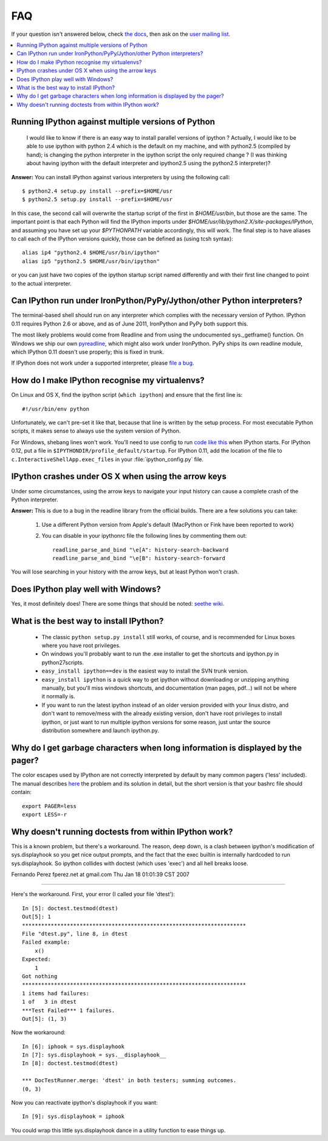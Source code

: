 ===
FAQ
===

If your question isn't answered below, check `the docs <http://ipython.github.com/ipython-doc/>`_, then ask on the `user mailing list <http://projects.scipy.org/mailman/listinfo/ipython-user>`_.

.. contents::
  :local:
  :backlinks: none

Running IPython against multiple versions of Python 
---------------------------------------------------
    I would like to know if there is an easy way to install parallel versions of ipython ? Actually, I would like to be able to use ipython with python 2.4 which is the default on my machine, and with python2.5 (compiled by hand); is changing the python interpreter in the ipython script the only required change ? (I was thinking about having ipython with the default interpreter and ipython2.5 using the python2.5 interpreter)?
    
**Answer:** You can install IPython against various interpreters by using the following call::

    $ python2.4 setup.py install --prefix=$HOME/usr
    $ python2.5 setup.py install --prefix=$HOME/usr


In this case, the second call will overwrite the startup script of the first in `$HOME/usr/bin`, but those are the same. The important point is that each Python will find the IPython imports under `$HOME/usr/lib/python2.X/site-packages/IPython`, and assuming you have set up your `$PYTHONPATH` variable accordingly, this will work. The final step is to have aliases to call each of the IPython versions quickly, those can be defined as (using tcsh syntax)::

    alias ip4 "python2.4 $HOME/usr/bin/ipython"
    alias ip5 "python2.5 $HOME/usr/bin/ipython"


or you can just have two copies of the ipython startup script named differently and with their first line changed to point to the actual interpreter.

Can IPython run under IronPython/PyPy/Jython/other Python interpreters?
-----------------------------------------------------------------------

The terminal-based shell should run on any interpreter which complies with
the necessary version of Python. IPython 0.11 requires Python 2.6
or above, and as of June 2011, IronPython and PyPy both support this.

The most likely problems would come from Readline and from using the undocumented
sys._getframe() function. On Windows we ship our own `pyreadline <pyreadline.html>`_,
which might also work under IronPython. PyPy ships its own readline module,
which IPython 0.11 doesn't use properly; this is fixed in trunk.

If IPython does not work under a supported interpreter, please
`file a bug <https://github.com/ipython/ipython/issues>`_.

How do I make IPython recognise my virtualenvs?
---------------------------------------------------------

On Linux and OS X, find the ipython script (``which ipython``) and ensure that
the first line is::

    #!/usr/bin/env python

Unfortunately, we can't pre-set it like that, because that line is written by the
setup process. For most executable Python scripts, it makes sense to always use
the system version of Python.

For Windows, shebang lines won't work. You'll need to use config to run `code
like this <https://gist.github.com/1176035>`_ when IPython starts. For IPython
0.12, put a file in ``$IPYTHONDIR/profile_default/startup``. For IPython 0.11,
add the location of the file to ``c.InteractiveShellApp.exec_files`` in your
:file:`ipython_config.py` file.

IPython crashes under OS X when using the arrow keys
----------------------------------------------------
Under some circumstances, using the arrow keys to navigate your input history can cause a complete crash of the Python interpreter.

**Answer:** This is due to a bug in the readline library from the official builds. There are a few solutions you can take:

 1. Use a different Python version from Apple's default (MacPython or Fink have been reported to work)

 2. You can disable in your ipythonrc file the following lines by commenting them out::

      readline_parse_and_bind "\e[A": history-search-backward
      readline_parse_and_bind "\e[B": history-search-forward

You will lose searching in your history with the arrow keys, but at least Python won't crash.

Does IPython play well with Windows? 
------------------------------------
Yes, it most definitely does! There are some things that should be noted: `seethe wiki <http://wiki.ipython.org/IPython_on_Windows>`_.

What is the best way to install IPython? 
----------------------------------------
 * The classic ``python setup.py install`` still works, of course, and is recommended for Linux boxes where you have root privileges.
 * On windows you'll probably want to run the .exe installer to get the shortcuts and ipython.py in \python27\scripts.
 * ``easy_install ipython==dev`` is the easiest way to install the SVN trunk version.
 * ``easy_install ipython`` is a quick way to get ipython without downloading or unzipping anything manually, but you'll miss windows shortcuts, and documentation (man pages, pdf...) will not be where it normally is.
 * If you want to run the latest ipython instead of an older version provided with your linux distro, and don't want to remove/mess with the already existing version, don't have root privileges to install ipython, or just want to run multiple ipython versions for some reason, just untar the source distribution somewhere and launch ipython.py.

Why do I get garbage characters when long information is displayed by the pager? 
--------------------------------------------------------------------------------

The color escapes used by IPython are not correctly interpreted by default by many common pagers ('less' included). The manual describes `here <http://ipython.org/ipython-doc/stable/config/old.html#object-details-types-docstrings-source-code-etc>`_ the problem and its solution in detail, but the short version is that your bashrc file should contain::

    export PAGER=less
    export LESS=-r



Why doesn't running doctests from within IPython work?
------------------------------------------------------
This is a known problem, but there's a workaround. The reason, deep
down, is a clash between ipython's modification of sys.displayhook so
you get nice output prompts, and the fact that the exec builtin is
internally hardcoded to run sys.displayhook. So ipython collides with
doctest (which uses 'exec') and all hell breaks loose. 

Fernando Perez fperez.net at gmail.com 
Thu Jan 18 01:01:39 CST 2007 

--------------------------------------------------------------------------------

Here's the workaround. First, your error (I called your file 'dtest')::

    In [5]: doctest.testmod(dtest)
    Out[5]: 1
    **********************************************************************  
    File "dtest.py", line 8, in dtest
    Failed example:
        x()
    Expected:
        1
    Got nothing
    **********************************************************************
    1 items had failures:
    1 of   3 in dtest   
    ***Test Failed*** 1 failures.
    Out[5]: (1, 3)


Now the workaround::

    In [6]: iphook = sys.displayhook
    In [7]: sys.displayhook = sys.__displayhook__
    In [8]: doctest.testmod(dtest)

    *** DocTestRunner.merge: 'dtest' in both testers; summing outcomes.
    (0, 3)


Now you can reactivate ipython's displayhook if you want::

    In [9]: sys.displayhook = iphook


You could wrap this little sys.displayhook dance in a utility function
to ease things up.
